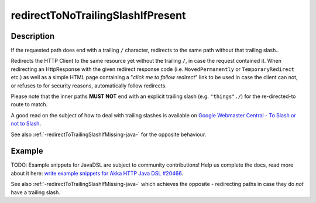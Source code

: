 .. _-redirectToNoTrailingSlashIfPresent-java-:

redirectToNoTrailingSlashIfPresent
==================================

Description
-----------
If the requested path does end with a trailing ``/`` character,
redirects to the same path without that trailing slash.. 

Redirects the HTTP Client to the same resource yet without the trailing ``/``, in case the request contained it.
When redirecting an HttpResponse with the given redirect response code (i.e. ``MovedPermanently`` or ``TemporaryRedirect``
etc.) as well as a simple HTML page containing a "*click me to follow redirect*" link to be used in case the client can not,
or refuses to for security reasons, automatically follow redirects.

Please note that the inner paths **MUST NOT** end with an explicit trailing slash (e.g. ``"things"./``)
for the re-directed-to route to match.

A good read on the subject of how to deal with trailing slashes is available on `Google Webmaster Central - To Slash or not to Slash`_.

See also :ref:`-redirectToTrailingSlashIfMissing-java-` for the opposite behaviour.

.. _Google Webmaster Central - To Slash or not to Slash: http://googlewebmastercentral.blogspot.de/2010/04/to-slash-or-not-to-slash.html

Example
-------
TODO: Example snippets for JavaDSL are subject to community contributions! Help us complete the docs, read more about it here: `write example snippets for Akka HTTP Java DSL #20466 <https://github.com/akka/akka/issues/20466>`_.

See also :ref:`-redirectToTrailingSlashIfMissing-java-` which achieves the opposite - redirecting paths in case they do *not* have a trailing slash.
